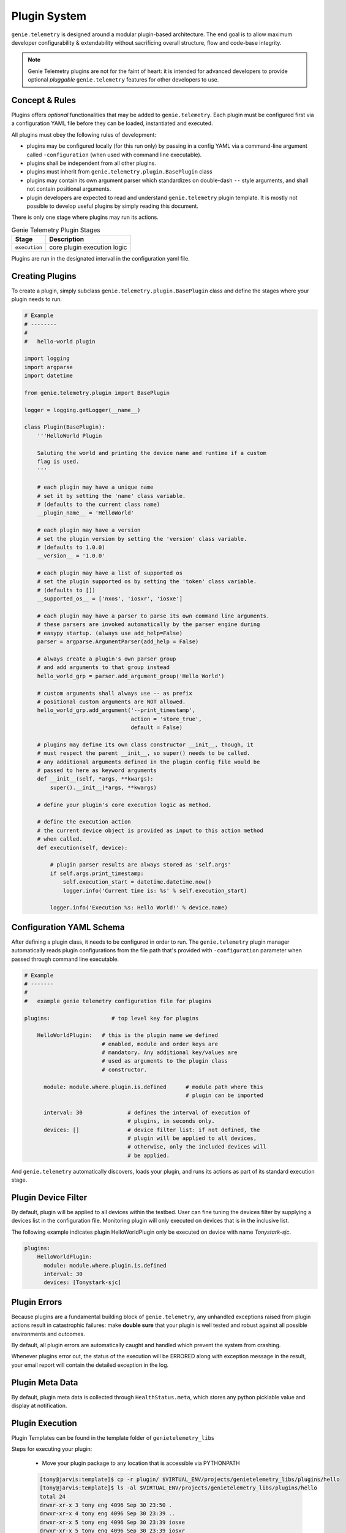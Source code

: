 .. _plugin_system:

Plugin System
=============

``genie.telemetry`` is designed around a modular plugin-based architecture.
The end goal is to allow maximum developer configurability & extendability
without sacrificing overall structure, flow and code-base integrity.

.. note::

    Genie Telemetry plugins are not for the faint of heart: it is intended for
    advanced developers to provide optional *pluggable* ``genie.telemetry``
    features for other developers to use.


Concept & Rules
---------------

Plugins offers *optional* functionalities that may be added to
``genie.telemetry``.
Each plugin must be configured first via a configuration YAML file before they
can be loaded, instantiated and executed.

All plugins must obey the following rules of development:

- plugins may be configured locally (for this run only) by passing in a config
  YAML via a command-line argument called ``-configuration`` (when used with
  command line executable).

- plugins shall be independent from all other plugins.

- plugins must inherit from ``genie.telemetry.plugin.BasePlugin`` class

- plugins may contain its own argument parser which standardizes on double-dash
  ``--`` style arguments, and shall not contain positional arguments.

- plugin developers are expected to read and understand ``genie.telemetry``
  plugin template. It is mostly not possible to develop useful plugins by simply
  reading this document.

There is only one stage where plugins may run its actions.

.. csv-table:: Genie Telemetry Plugin Stages
    :header: Stage, Description

    ``execution``, "core plugin execution logic"

Plugins are run in the designated interval in the configuration yaml file.


Creating Plugins
----------------

To create a plugin, simply subclass ``genie.telemetry.plugin.BasePlugin``
class and define the stages where your plugin needs to run.

.. code-block:: python

    # Example
    # --------
    #
    #   hello-world plugin

    import logging
    import argparse
    import datetime

    from genie.telemetry.plugin import BasePlugin

    logger = logging.getLogger(__name__)

    class Plugin(BasePlugin):
        '''HelloWorld Plugin

        Saluting the world and printing the device name and runtime if a custom
        flag is used.
        '''

        # each plugin may have a unique name
        # set it by setting the 'name' class variable.
        # (defaults to the current class name)
        __plugin_name__ = 'HelloWorld'

        # each plugin may have a version
        # set the plugin version by setting the 'version' class variable.
        # (defaults to 1.0.0)
        __version__ = '1.0.0'

        # each plugin may have a list of supported os
        # set the plugin supported os by setting the 'token' class variable.
        # (defaults to [])
        __supported_os__ = ['nxos', 'iosxr', 'iosxe']

        # each plugin may have a parser to parse its own command line arguments.
        # these parsers are invoked automatically by the parser engine during
        # easypy startup. (always use add_help=False)
        parser = argparse.ArgumentParser(add_help = False)

        # always create a plugin's own parser group
        # and add arguments to that group instead
        hello_world_grp = parser.add_argument_group('Hello World')

        # custom arguments shall always use -- as prefix
        # positional custom arguments are NOT allowed.
        hello_world_grp.add_argument('--print_timestamp',
                                     action = 'store_true',
                                     default = False)

        # plugins may define its own class constructor __init__, though, it
        # must respect the parent __init__, so super() needs to be called.
        # any additional arguments defined in the plugin config file would be
        # passed to here as keyword arguments
        def __init__(self, *args, **kwargs):
            super().__init__(*args, **kwargs)

        # define your plugin's core execution logic as method.

        # define the execution action
        # the current device object is provided as input to this action method
        # when called.
        def execution(self, device):

            # plugin parser results are always stored as 'self.args'
            if self.args.print_timestamp:
                self.execution_start = datetime.datetime.now()
                logger.info('Current time is: %s' % self.execution_start)

            logger.info('Execution %s: Hello World!' % device.name)


.. _genietelemetry_configuration:


Configuration YAML Schema
-------------------------

After defining a plugin class, it needs to be configured in order to run. The
``genie.telemetry`` plugin manager automatically reads plugin configurations
from the file path that's provided with ``-configuration`` parameter when
passed through command line executable.

.. code-block:: yaml

    # Example
    # -------
    #
    #   example genie telemetry configuration file for plugins

    plugins:                   # top level key for plugins

        HelloWorldPlugin:   # this is the plugin name we defined
                            # enabled, module and order keys are
                            # mandatory. Any additional key/values are
                            # used as arguments to the plugin class
                            # constructor.

          module: module.where.plugin.is.defined      # module path where this
                                                      # plugin can be imported

          interval: 30              # defines the interval of execution of
                                    # plugins, in seconds only.
          devices: []               # device filter list: if not defined, the
                                    # plugin will be applied to all devices,
                                    # otherwise, only the included devices will
                                    # be applied.

And ``genie.telemetry`` automatically discovers, loads your plugin, and runs its
actions as part of its standard execution stage.


Plugin Device Filter
--------------------

By default, plugin will be applied to all devices within the testbed. User can
fine tuning the devices filter by supplying a devices list in the configuration
file. Monitoring plugin will only executed on devices that is in the inclusive
list.

The following example indicates plugin HelloWorldPlugin only be executed on
device with name `Tonystark-sjc`.

.. code-block:: bash
    
    plugins:
        HelloWorldPlugin:
          module: module.where.plugin.is.defined
          interval: 30 
          devices: [Tonystark-sjc]


Plugin Errors
-------------

Because plugins are a fundamental building block of ``genie.telemetry``, any
unhandled exceptions raised from plugin actions result in catastrophic failures:
make **double sure** that your plugin is well tested and robust against all
possible environments and outcomes.

By default, all plugin errors are automatically caught and handled which prevent
the system from crashing.

Whenever plugins error out, the status of the execution will be ERRORED along
with exception message in the result, your email report will contain the
detailed exception in the log.


Plugin Meta Data
----------------

By default, plugin meta data is collected through ``HealthStatus.meta``,
which stores any python picklable value and display at notification.


Plugin Execution
----------------
Plugin Templates can be found in the template folder of ``genietelemetry_libs``


Steps for executing your plugin:

    - Move your plugin package to any location that is accessible via PYTHONPATH

    .. code-block:: bash

        [tony@jarvis:template]$ cp -r plugin/ $VIRTUAL_ENV/projects/genietelemetry_libs/plugins/hello
        [tony@jarvis:template]$ ls -al $VIRTUAL_ENV/projects/genietelemetry_libs/plugins/hello
        total 24
        drwxr-xr-x 3 tony eng 4096 Sep 30 23:50 .
        drwxr-xr-x 4 tony eng 4096 Sep 30 23:39 ..
        drwxr-xr-x 5 tony eng 4096 Sep 30 23:39 iosxe
        drwxr-xr-x 5 tony eng 4096 Sep 30 23:39 iosxr
        drwxr-xr-x 5 tony eng 4096 Sep 30 23:39 nxos
        -rw-r--r-- 1 tony eng 8273 Sep 30 23:50 plugin.py

    - Create your config.yaml file

    .. code-block:: yaml

        plugins:
            plugin:
                interval: 30
                module: genietelemetry_libs.plugins.hello

    - Execute genietelemetry for on-demand monitoring:

    .. code-block:: bash

        genietelemetry /path/to/testbed.yaml
                       -configuration /path/to/config.yaml
                       --print_timestamp false

You should see the following lines show up in the log.

.. code-block:: bash

    Loading genie.telemetry Configuration
    Loading genie.telemetry Plugins
    Initializing genie.telemetry Plugins for Testbed Devices
    Initializing plugins for Jarvis
     - loading plugin plugin
    Starting TimedManager ... 
    Setting up connection to device (Jarvis)


Abstraction Plugin Package
--------------------------
First make sure you have read pyATS :abstraction:`abstraction <http>`,
especially the section on Lookup Decorator as it is the root of abstraction in
Genie Telemetry.

.. code-block:: bash

    plugins
       |-- __init__.py              <-- Package declaration
       |-- plugin.py                <-- Base Plugin Structure file
       |-- iosxe                    <-- Token
       |   |-- __init__.py          <-- Token declaration
       |   `-- plugin.py            <-- Plugin core logic implementation
       |-- nxos                     <-- Token
       |   |-- __init__.py          <-- Token declaration
       |   `-- plugin.py            <-- Plugin core logic implementation
       |-- iosxr                    <-- Token
       |   |-- __init__.py          <-- Token declaration
       |   `-- plugin.py            <-- Plugin core logic implementation

